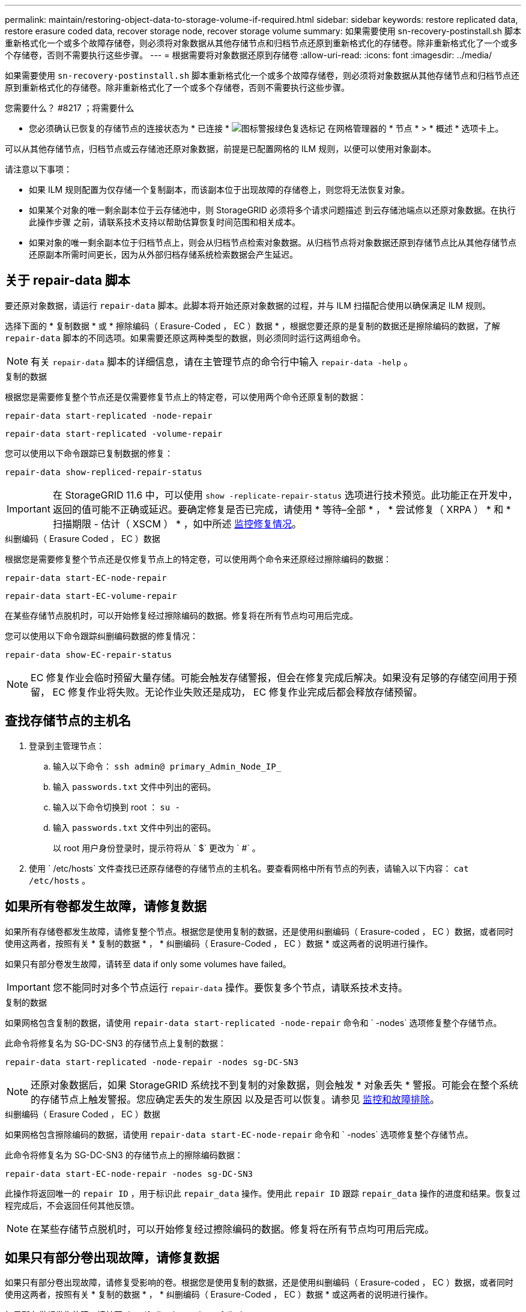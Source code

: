 ---
permalink: maintain/restoring-object-data-to-storage-volume-if-required.html 
sidebar: sidebar 
keywords: restore replicated data, restore erasure coded data, recover storage node, recover storage volume 
summary: 如果需要使用 sn-recovery-postinstall.sh 脚本重新格式化一个或多个故障存储卷，则必须将对象数据从其他存储节点和归档节点还原到重新格式化的存储卷。除非重新格式化了一个或多个存储卷，否则不需要执行这些步骤。 
---
= 根据需要将对象数据还原到存储卷
:allow-uri-read: 
:icons: font
:imagesdir: ../media/


[role="lead"]
如果需要使用 `sn-recovery-postinstall.sh` 脚本重新格式化一个或多个故障存储卷，则必须将对象数据从其他存储节点和归档节点还原到重新格式化的存储卷。除非重新格式化了一个或多个存储卷，否则不需要执行这些步骤。

.您需要什么？ #8217 ；将需要什么
* 您必须确认已恢复的存储节点的连接状态为 * 已连接 * image:../media/icon_alert_green_checkmark.png["图标警报绿色复选标记"] 在网格管理器的 * 节点 * > * 概述 * 选项卡上。


可以从其他存储节点，归档节点或云存储池还原对象数据，前提是已配置网格的 ILM 规则，以便可以使用对象副本。

请注意以下事项：

* 如果 ILM 规则配置为仅存储一个复制副本，而该副本位于出现故障的存储卷上，则您将无法恢复对象。
* 如果某个对象的唯一剩余副本位于云存储池中，则 StorageGRID 必须将多个请求问题描述 到云存储池端点以还原对象数据。在执行此操作步骤 之前，请联系技术支持以帮助估算恢复时间范围和相关成本。
* 如果对象的唯一剩余副本位于归档节点上，则会从归档节点检索对象数据。从归档节点将对象数据还原到存储节点比从其他存储节点还原副本所需时间更长，因为从外部归档存储系统检索数据会产生延迟。




== 关于 repair-data 脚本

要还原对象数据，请运行 `repair-data` 脚本。此脚本将开始还原对象数据的过程，并与 ILM 扫描配合使用以确保满足 ILM 规则。

选择下面的 * 复制数据 * 或 * 擦除编码（ Erasure-Coded ， EC ）数据 * ，根据您要还原的是复制的数据还是擦除编码的数据，了解 `repair-data` 脚本的不同选项。如果需要还原这两种类型的数据，则必须同时运行这两组命令。


NOTE: 有关 `repair-data` 脚本的详细信息，请在主管理节点的命令行中输入 `repair-data -help` 。

[role="tabbed-block"]
====
.复制的数据
--
根据您是需要修复整个节点还是仅需要修复节点上的特定卷，可以使用两个命令还原复制的数据：

`repair-data start-replicated -node-repair`

`repair-data start-replicated -volume-repair`

您可以使用以下命令跟踪已复制数据的修复：

`repair-data show-repliced-repair-status`


IMPORTANT: 在 StorageGRID 11.6 中，可以使用 `show -replicate-repair-status` 选项进行技术预览。此功能正在开发中，返回的值可能不正确或延迟。要确定修复是否已完成，请使用 * 等待–全部 * ， * 尝试修复（ XRPA ） * 和 * 扫描期限 - 估计（ XSCM ） * ，如中所述 xref:..//maintain/restoring-object-data-to-storage-volume-where-system-drive-is-intact.adoc[监控修复情况]。

--
.纠删编码（ Erasure Coded ， EC ）数据
--
根据您是需要修复整个节点还是仅修复节点上的特定卷，可以使用两个命令来还原经过擦除编码的数据：

`repair-data start-EC-node-repair`

`repair-data start-EC-volume-repair`

在某些存储节点脱机时，可以开始修复经过擦除编码的数据。修复将在所有节点均可用后完成。

您可以使用以下命令跟踪纠删编码数据的修复情况：

`repair-data show-EC-repair-status`


NOTE: EC 修复作业会临时预留大量存储。可能会触发存储警报，但会在修复完成后解决。如果没有足够的存储空间用于预留， EC 修复作业将失败。无论作业失败还是成功， EC 修复作业完成后都会释放存储预留。

--
====


== 查找存储节点的主机名

. 登录到主管理节点：
+
.. 输入以下命令： `ssh admin@ primary_Admin_Node_IP_`
.. 输入 `passwords.txt` 文件中列出的密码。
.. 输入以下命令切换到 root ： `su -`
.. 输入 `passwords.txt` 文件中列出的密码。
+
以 root 用户身份登录时，提示符将从 ` $` 更改为 ` #` 。



. 使用 ` /etc/hosts` 文件查找已还原存储卷的存储节点的主机名。要查看网格中所有节点的列表，请输入以下内容： `cat /etc/hosts` 。




== 如果所有卷都发生故障，请修复数据

如果所有存储卷都发生故障，请修复整个节点。根据您是使用复制的数据，还是使用纠删编码（ Erasure-coded ， EC ）数据，或者同时使用这两者，按照有关 * 复制的数据 * ， * 纠删编码（ Erasure-Coded ， EC ）数据 * 或这两者的说明进行操作。

如果只有部分卷发生故障，请转至  data if only some volumes have failed。


IMPORTANT: 您不能同时对多个节点运行 `repair-data` 操作。要恢复多个节点，请联系技术支持。

[role="tabbed-block"]
====
.复制的数据
--
如果网格包含复制的数据，请使用 `repair-data start-replicated -node-repair` 命令和 ` -nodes` 选项修复整个存储节点。

此命令将修复名为 SG-DC-SN3 的存储节点上复制的数据：

`repair-data start-replicated -node-repair -nodes sg-DC-SN3`


NOTE: 还原对象数据后，如果 StorageGRID 系统找不到复制的对象数据，则会触发 * 对象丢失 * 警报。可能会在整个系统的存储节点上触发警报。您应确定丢失的发生原因 以及是否可以恢复。请参见 xref:../monitor/index.adoc[监控和故障排除]。

--
.纠删编码（ Erasure Coded ， EC ）数据
--
如果网格包含擦除编码的数据，请使用 `repair-data start-EC-node-repair` 命令和 ` -nodes` 选项修复整个存储节点。

此命令将修复名为 SG-DC-SN3 的存储节点上的擦除编码数据：

`repair-data start-EC-node-repair -nodes sg-DC-SN3`

此操作将返回唯一的 `repair ID` ，用于标识此 `repair_data` 操作。使用此 `repair ID` 跟踪 `repair_data` 操作的进度和结果。恢复过程完成后，不会返回任何其他反馈。


NOTE: 在某些存储节点脱机时，可以开始修复经过擦除编码的数据。修复将在所有节点均可用后完成。

--
====


== 如果只有部分卷出现故障，请修复数据

如果只有部分卷出现故障，请修复受影响的卷。根据您是使用复制的数据，还是使用纠删编码（ Erasure-coded ， EC ）数据，或者同时使用这两者，按照有关 * 复制的数据 * ， * 纠删编码（ Erasure-Coded ， EC ）数据 * 或这两者的说明进行操作。

如果所有卷都发生故障，请转至  data if all volumes have failed。

以十六进制格式输入卷 ID 。例如， `0000` 是第一个卷， `000f` 是第 16 个卷。您可以指定一个卷，一个卷范围或多个不属于一个序列的卷。

所有卷必须位于同一个存储节点上。如果需要还原多个存储节点的卷，请联系技术支持。

[role="tabbed-block"]
====
.复制的数据
--
如果网格包含复制的数据，请使用 `sSTART-replicated -volume-repair` 命令和 ` -nodes` 选项来标识节点。然后添加 ` -volumes` 或 ` -volume-range` 选项，如以下示例所示。

* 单个卷 * ：此命令会将复制的数据还原到名为 SG-DC-SN3 的存储节点上的卷 `0002` ：

`repair-data start-replicated -volume-repair -nodes sg-DC-SN3 -volumes 0002`

* 卷范围 * ：此命令会将复制的数据还原到名为 SG-DC-SN3 的存储节点上介于 `0003` 到 `0009` 范围内的所有卷：

`repair-data start-replicated-volume-repair --nodes SG-DC-SN3 --volume-range 0003,0009`

* 不在序列中的多个卷 * ：此命令会将复制的数据还原到名为 SG-DC-SN3 的存储节点上的卷 `0001` ， `0005` 和 `0008` ：

`repair-data start-replicated -volume-repair -nodes sg-DC-SN3 -volumes 0001 ， 0005 ， 0008`


NOTE: 还原对象数据后，如果 StorageGRID 系统找不到复制的对象数据，则会触发 * 对象丢失 * 警报。可能会在整个系统的存储节点上触发警报。您应确定丢失的发生原因 以及是否可以恢复。请参见有关 StorageGRID 监控和故障排除的说明。

--
.纠删编码（ Erasure Coded ， EC ）数据
--
如果网格包含擦除编码的数据，请使用 `sSTART-EC-volume-repair` 命令和 ` -nodes` 选项来标识节点。然后添加 ` -volumes` 或 ` -volume-range` 选项，如以下示例所示。

* 单个卷 * ：此命令会将经过擦除编码的数据还原到名为 SG-DC-SN3 的存储节点上的卷 `0007` ：

`repair-data start-EC-volume-repair -nodes sg-DC-SN3 -volumes 0007`

* 卷范围 * ：此命令会将经过擦除编码的数据还原到名为 SG-DC-SN3 的存储节点上介于 `0004` 到 `0006` 范围内的所有卷：

`repair-data start-ec-volume-repair --nodes SG-DC-SN3 --volume-range 0004,0006`

* 不在序列中的多个卷 * ：此命令会将经过纠删编码的数据还原到名为 SG-DC-SN3 的存储节点上的卷 `000a` ， `000c` 和 `000E` ：

`repair-data start-EC-volume-repair -nodes sg-DC-SN3 -volumes 000a ， 000c ， 000E`

`repair-data` 操作将返回唯一的 `repair ID` ，用于标识此 `repair_data` 操作。使用此 `repair ID` 跟踪 `repair_data` 操作的进度和结果。恢复过程完成后，不会返回任何其他反馈。


NOTE: 在某些存储节点脱机时，可以开始修复经过擦除编码的数据。修复将在所有节点均可用后完成。

--
====


== 监控修复情况

根据您是使用 * 复制数据 * ， * 纠删编码（ EC ）数据 * 还是同时使用这两者来监控修复作业的状态。

[role="tabbed-block"]
====
.复制的数据
--
* 要确定修复是否已完成，请执行以下操作：
+
.. 选择 * 节点 * > * 正在修复的存储节点 _* > * ILM * 。
.. 查看 " 评估 " 部分中的属性。修复完成后， * 正在等待 - 全部 * 属性指示 0 个对象。


* 要更详细地监控修复，请执行以下操作：
+
.. 选择 * 支持 * > * 工具 * > * 网格拓扑 * 。
.. 选择 *_grid_* > * 正在修复的存储节点 _* > * LDR* > * 数据存储 * 。
.. 结合使用以下属性，尽可能确定复制的修复是否已完成。
+

NOTE: 可能存在 Cassandra 不一致，并且无法跟踪失败的修复。

+
*** * 尝试修复（ XRPA ） * ：使用此属性跟踪复制修复的进度。每当存储节点尝试修复高风险对象时，此属性都会增加。如果此属性的增加时间不超过当前扫描期间（由 * 扫描期间 - 估计 * 属性提供），则表示 ILM 扫描未在任何节点上发现任何需要修复的高风险对象。
+

NOTE: 高风险对象是指可能完全丢失的对象。这不包括不满足其 ILM 配置的对象。

*** * 扫描期间 - 估计值（ XSCM ） * ：使用此属性可估计何时对先前载入的对象应用策略更改。如果 * 已尝试修复 * 属性的增加时间未超过当前扫描期间，则复制的修复很可能已完成。请注意，扫描期限可能会更改。* 扫描期限 - 估计（ XSCM ） * 属性适用场景 整个网格，是所有节点扫描期限的最大值。您可以查询网格的 * 扫描时间段 - 估计 * 属性历史记录以确定适当的时间范围。




* 或者，要获得复制修复的估计完成百分比，请在 repair-data 命令中添加 `sHow-replicate-repair-status` 选项。
+
`repair-data show-repliced-repair-status`

+

IMPORTANT: 在 StorageGRID 11.6 中，可以使用 `show -replicate-repair-status` 选项进行技术预览。此功能正在开发中，返回的值可能不正确或延迟。要确定修复是否已完成，请使用 * 等待–全部 * ， * 尝试修复（ XRPA ） * 和 * 扫描期限 - 估计（ XSCM ） * ，如中所述 xref:..//maintain/restoring-object-data-to-storage-volume-where-system-drive-is-intact.adoc[监控修复情况]。



--
.纠删编码（ Erasure Coded ， EC ）数据
--
要监控纠删编码数据的修复情况，并重试任何可能失败的请求：

. 确定经过纠删编码的数据修复的状态：
+
** 选择 * 支持 * > * 工具 * > * 指标 * 以查看当前作业的估计完成时间和完成百分比。然后，在 Grafana 部分中选择 * EC Overview* 。查看 * 网格 EC 作业预计完成时间 * 和 * 网格 EC 作业已完成百分比 * 信息板。
** 使用此命令可查看特定 `repair-data` 操作的状态：
+
`repair-data show-EC-repair-status -repair-id repair ID`

** 使用此命令可列出所有修复：
+
`repair-data show-EC-repair-status`

+
输出列出了所有先前和当前正在运行的修复的信息，包括 `repair ID` 。



. 如果输出显示修复操作失败，请使用 ` -repair-id` 选项重试修复。
+
此命令使用修复 ID 6949309319275667690 重试失败的节点修复：

+
`repair-data start-EC-node-repair -repair-id 6949309319275667690`

+
此命令使用修复 ID 6949309319275667690 重试失败的卷修复：

+
`repair-data start-EC-volume-repair -repair-id 6949309319275667690`



--
====